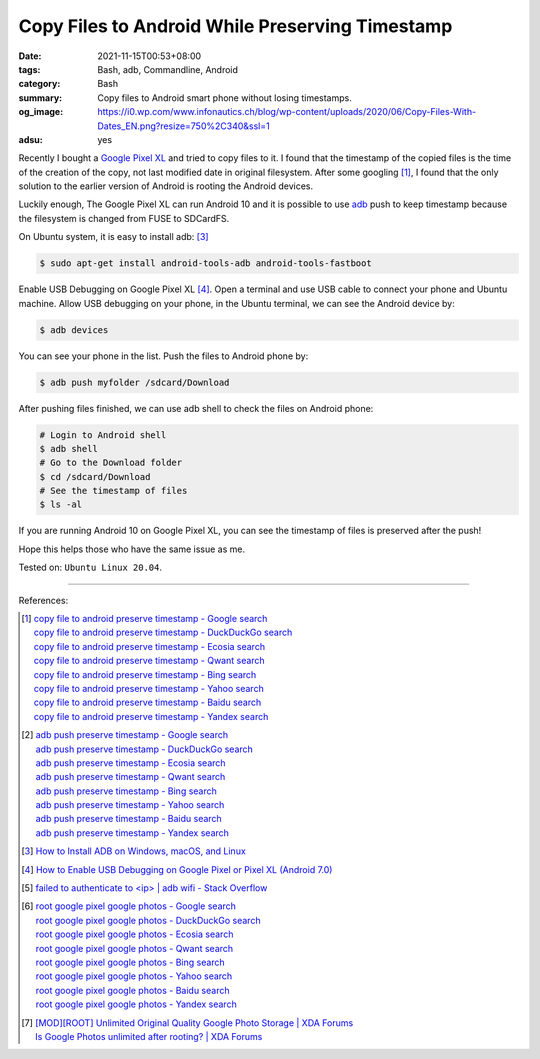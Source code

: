 Copy Files to Android While Preserving Timestamp
################################################

:date: 2021-11-15T00:53+08:00
:tags: Bash, adb, Commandline, Android
:category: Bash
:summary: Copy files to Android smart phone without losing timestamps.
:og_image: https://i0.wp.com/www.infonautics.ch/blog/wp-content/uploads/2020/06/Copy-Files-With-Dates_EN.png?resize=750%2C340&ssl=1
:adsu: yes


Recently I bought a `Google Pixel XL`_ and tried to copy files to it. I found
that the timestamp of the copied files is the time of the creation of the copy,
not last modified date in original filesystem. After some googling [1]_, I found
that the only solution to the earlier version of Android is rooting the Android
devices.

Luckily enough, The Google Pixel XL can run Android 10 and it is possible to use
adb_ push to keep timestamp because the filesystem is changed from FUSE to
SDCardFS.

On Ubuntu system, it is easy to install adb: [3]_

.. code-block:: bash

  $ sudo apt-get install android-tools-adb android-tools-fastboot

Enable USB Debugging on Google Pixel XL [4]_. Open a terminal and use USB cable
to connect your phone and Ubuntu machine. Allow USB debugging on your phone,
in the Ubuntu terminal, we can see the Android device by:

.. code-block:: bash

  $ adb devices

You can see your phone in the list. Push the files to Android phone by:

.. code-block:: bash

  $ adb push myfolder /sdcard/Download

After pushing files finished, we can use adb shell to check the files on Android
phone:

.. code-block:: bash

  # Login to Android shell
  $ adb shell
  # Go to the Download folder
  $ cd /sdcard/Download
  # See the timestamp of files
  $ ls -al

If you are running Android 10 on Google Pixel XL, you can see the timestamp of
files is preserved after the push!

Hope this helps those who have the same issue as me.

Tested on: ``Ubuntu Linux 20.04``.

----

References:

.. [1] | `copy file to android preserve timestamp - Google search <https://www.google.com/search?q=copy+file+to+android+preserve+timestamp>`_
       | `copy file to android preserve timestamp - DuckDuckGo search <https://duckduckgo.com/?q=copy+file+to+android+preserve+timestamp>`_
       | `copy file to android preserve timestamp - Ecosia search <https://www.ecosia.org/search?q=copy+file+to+android+preserve+timestamp>`_
       | `copy file to android preserve timestamp - Qwant search <https://www.qwant.com/?q=copy+file+to+android+preserve+timestamp>`_
       | `copy file to android preserve timestamp - Bing search <https://www.bing.com/search?q=copy+file+to+android+preserve+timestamp>`_
       | `copy file to android preserve timestamp - Yahoo search <https://search.yahoo.com/search?p=copy+file+to+android+preserve+timestamp>`_
       | `copy file to android preserve timestamp - Baidu search <https://www.baidu.com/s?wd=copy+file+to+android+preserve+timestamp>`_
       | `copy file to android preserve timestamp - Yandex search <https://www.yandex.com/search/?text=copy+file+to+android+preserve+timestamp>`_

.. [2] | `adb push preserve timestamp - Google search <https://www.google.com/search?q=adb+push+preserve+timestamp>`_
       | `adb push preserve timestamp - DuckDuckGo search <https://duckduckgo.com/?q=adb+push+preserve+timestamp>`_
       | `adb push preserve timestamp - Ecosia search <https://www.ecosia.org/search?q=adb+push+preserve+timestamp>`_
       | `adb push preserve timestamp - Qwant search <https://www.qwant.com/?q=adb+push+preserve+timestamp>`_
       | `adb push preserve timestamp - Bing search <https://www.bing.com/search?q=adb+push+preserve+timestamp>`_
       | `adb push preserve timestamp - Yahoo search <https://search.yahoo.com/search?p=adb+push+preserve+timestamp>`_
       | `adb push preserve timestamp - Baidu search <https://www.baidu.com/s?wd=adb+push+preserve+timestamp>`_
       | `adb push preserve timestamp - Yandex search <https://www.yandex.com/search/?text=adb+push+preserve+timestamp>`_

.. [3] `How to Install ADB on Windows, macOS, and Linux <https://www.xda-developers.com/install-adb-windows-macos-linux/>`_
.. [4] `How to Enable USB Debugging on Google Pixel or Pixel XL (Android 7.0) <https://www.syncios.com/android/how-to-debug-google-pixel.html>`_
.. [5] `failed to authenticate to <ip> | adb wifi - Stack Overflow <https://stackoverflow.com/questions/19485467/failed-to-authenticate-to-ip-adb-wifi>`_

.. [6] | `root google pixel google photos - Google search <https://www.google.com/search?q=root+google+pixel+google+photos>`_
       | `root google pixel google photos - DuckDuckGo search <https://duckduckgo.com/?q=root+google+pixel+google+photos>`_
       | `root google pixel google photos - Ecosia search <https://www.ecosia.org/search?q=root+google+pixel+google+photos>`_
       | `root google pixel google photos - Qwant search <https://www.qwant.com/?q=root+google+pixel+google+photos>`_
       | `root google pixel google photos - Bing search <https://www.bing.com/search?q=root+google+pixel+google+photos>`_
       | `root google pixel google photos - Yahoo search <https://search.yahoo.com/search?p=root+google+pixel+google+photos>`_
       | `root google pixel google photos - Baidu search <https://www.baidu.com/s?wd=root+google+pixel+google+photos>`_
       | `root google pixel google photos - Yandex search <https://www.yandex.com/search/?text=root+google+pixel+google+photos>`_
.. [7] | `[MOD][ROOT] Unlimited Original Quality Google Photo Storage | XDA Forums <https://forum.xda-developers.com/t/mod-root-unlimited-original-quality-google-photo-storage.3969433/>`_
       | `Is Google Photos unlimited after rooting? | XDA Forums <https://forum.xda-developers.com/t/is-google-photos-unlimited-after-rooting.3722725/>`_

.. _Google Pixel XL: https://support.google.com/pixelphone/answer/7158570
.. _adb: https://developer.android.com/studio/command-line/adb
